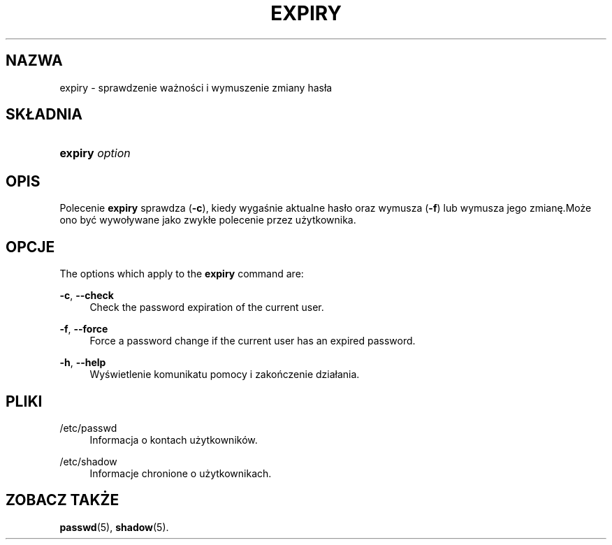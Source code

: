 '\" t
.\"     Title: expiry
.\"    Author: [FIXME: author] [see http://docbook.sf.net/el/author]
.\" Generator: DocBook XSL Stylesheets v1.75.2 <http://docbook.sf.net/>
.\"      Date: 02/12/2012
.\"    Manual: Polecenia użytkownik\('ow
.\"    Source: shadow-utils 4.1.5
.\"  Language: Polish
.\"
.TH "EXPIRY" "1" "02/12/2012" "shadow\-utils 4\&.1\&.5" "Polecenia użytkownik\('ow"
.\" -----------------------------------------------------------------
.\" * set default formatting
.\" -----------------------------------------------------------------
.\" disable hyphenation
.nh
.\" disable justification (adjust text to left margin only)
.ad l
.\" -----------------------------------------------------------------
.\" * MAIN CONTENT STARTS HERE *
.\" -----------------------------------------------------------------
.SH "NAZWA"
expiry \- sprawdzenie ważności i wymuszenie zmiany has\(/la
.SH "SK\(/LADNIA"
.HP \w'\fBexpiry\fR\ 'u
\fBexpiry\fR \fIoption\fR
.SH "OPIS"
.PP
Polecenie
\fBexpiry\fR
sprawdza (\fB\-c\fR), kiedy wygaśnie aktualne has\(/lo oraz wymusza (\fB\-f\fR) lub wymusza jego zmianę\&.Może ono być wywo\(/lywane jako zwyk\(/le polecenie przez użytkownika\&.
.SH "OPCJE"
.PP
The options which apply to the
\fBexpiry\fR
command are:
.PP
\fB\-c\fR, \fB\-\-check\fR
.RS 4
Check the password expiration of the current user\&.
.RE
.PP
\fB\-f\fR, \fB\-\-force\fR
.RS 4
Force a password change if the current user has an expired password\&.
.RE
.PP
\fB\-h\fR, \fB\-\-help\fR
.RS 4
Wyświetlenie komunikatu pomocy i zakończenie dzia\(/lania\&.
.RE
.SH "PLIKI"
.PP
/etc/passwd
.RS 4
Informacja o kontach użytkownik\('ow\&.
.RE
.PP
/etc/shadow
.RS 4
Informacje chronione o użytkownikach\&.
.RE
.SH "ZOBACZ TAKŻE"
.PP
\fBpasswd\fR(5),
\fBshadow\fR(5)\&.
